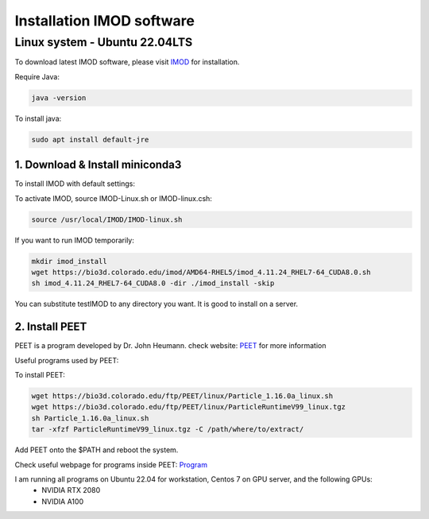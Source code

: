 Installation IMOD software
==========================

Linux system - Ubuntu 22.04LTS
^^^^^^^^^^^^^^^^^^^^^^^^^^^^^^

To download latest IMOD software, please visit `IMOD <https://bio3d.colorado.edu/imod/>`_ for installation. 

Require Java:

.. code-block:: console
    
    java -version

To install java:

.. code-block:: console

    sudo apt install default-jre

1. Download & Install miniconda3
""""""""""""""""""""""""""""""""

To install IMOD with default settings:

.. code-block:: console
    sh imod_4.11.24_RHEL7-64_CUDA8.0.sh

To activate IMOD, source IMOD-Linux.sh or IMOD-linux.csh:

.. code-block:: console

    source /usr/local/IMOD/IMOD-linux.sh


If you want to run IMOD temporarily:

.. code-block:: console

    mkdir imod_install
    wget https://bio3d.colorado.edu/imod/AMD64-RHEL5/imod_4.11.24_RHEL7-64_CUDA8.0.sh
    sh imod_4.11.24_RHEL7-64_CUDA8.0 -dir ./imod_install -skip

You can substitute testIMOD to any directory you want. It is good to install on a server. 

2. Install PEET
""""""""""""""""

PEET is a program developed by Dr. John Heumann. check website: `PEET <https://bio3d.colorado.edu/PEET/>`_ for more information

Useful programs used by PEET: 

To install PEET:

.. code-block:: console

    wget https://bio3d.colorado.edu/ftp/PEET/linux/Particle_1.16.0a_linux.sh
    wget https://bio3d.colorado.edu/ftp/PEET/linux/ParticleRuntimeV99_linux.tgz
    sh Particle_1.16.0a_linux.sh
    tar -xfzf ParticleRuntimeV99_linux.tgz -C /path/where/to/extract/

Add PEET onto the $PATH and reboot the system. 

Check useful webpage for programs inside PEET: `Program <https://bio3d.colorado.edu/ftp/PEET/man/html/index.html>`_

I am running all programs on Ubuntu 22.04 for workstation, Centos 7 on GPU server, and the following GPUs:
    - NVIDIA RTX 2080
    - NVIDIA A100
